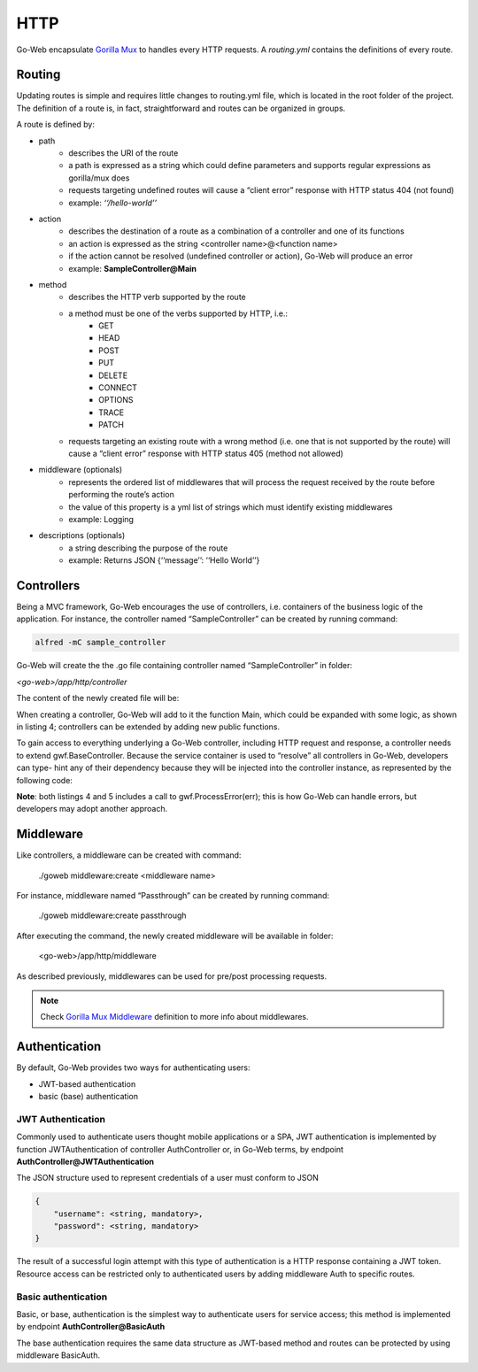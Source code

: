 HTTP
####
Go-Web encapsulate `Gorilla Mux <https://github.com/gorilla/mux>`_ to handles every HTTP requests. A `routing.yml` contains
the definitions of every route.


Routing
-------
Updating routes is simple and requires little changes to routing.yml file, which is located in the root folder of the project.
The definition of a route is, in fact, straightforward and routes can be organized in groups.

A route is defined by:

* path
    * describes the URI of the route
    * a path is expressed as a string which could define parameters and supports regular expressions as gorilla/mux does
    * requests targeting undefined routes will cause a “client error” response with HTTP status 404 (not found)
    * example: *‘‘/hello-world’’*
* action
    * describes the destination of a route as a combination of a controller and one of its functions
    * an action is expressed as the string <controller name>@<function name>
    * if the action cannot be resolved (undefined controller or action), Go-Web will produce an error
    * example: **SampleController@Main**
* method
    * describes the HTTP verb supported by the route
    * a method must be one of the verbs supported by HTTP, i.e.:
        * GET
        * HEAD
        * POST
        * PUT
        * DELETE
        * CONNECT
        * OPTIONS
        * TRACE
        * PATCH
    * requests targeting an existing route with a wrong method (i.e. one that is not supported by the route) will cause a “client error” response with HTTP status 405 (method not allowed)
* middleware (optionals)
    * represents the ordered list of middlewares that will process the request received by the route before performing the route’s action
    * the value of this property is a yml list of strings which must identify existing middlewares
    * example: Logging
* descriptions (optionals)
    * a string describing the purpose of the route
    * example: Returns JSON {‘‘message’’: ‘‘Hello World’’}

Controllers
-----------
Being a MVC framework, Go-Web encourages the use of controllers, i.e. containers of the business logic of the application.
For instance, the controller named “SampleController” can be created by running command:

.. code-block:: bash

    alfred -mC sample_controller


Go-Web will create the the .go file containing controller named “SampleController” in folder:

*<go-web>/app/http/controller*

The content of the newly created file will be:

.. code-block:: go
    :caption: Sample controller

    package controller

    import "github.com/RobyFerro/go-web-framework"

    type SampleController struct{
        gwf.BaseController
    }

    // Main controller method
    func (c *SampleController) Main(){
        // Insert your custom logic
    }

When creating a controller, Go-Web will add to it the function Main, which could be expanded with some logic,
as shown in listing 4; controllers can be extended by adding new public functions.

.. code-block:: go
    :caption: List 4: Sample controller

    package controller

    import (
        "github.com/RobyFerro/go-web-framework"
        "github.com/RobyFerro/go-web/exception"
    )

    type SampleController struct{
        gwf.BaseController
    }

    // Main controller method
    func (c *SampleController) Main() {
        _, err := c.Response.Write([]byte("Hello world")) if err != nil {
            exception.ProcessError(err)
        }
    }

To gain access to everything underlying a Go-Web controller, including HTTP request and response, a controller needs to extend gwf.BaseController.
Because the service container is used to “resolve” all controllers in Go-Web, developers can type- hint any of their dependency because they will be injected into the controller instance, as represented by the following code:

.. code-block:: go
    :caption: List 5: Dependency injection in controller

    package controller

    import (
        "github.com/RobyFerro/go-web-framework" "github.com/RobyFerro/go-web/database/model" "github.com/jinzhu/gorm"
    )

    type SampleController struct{
        gwf.BaseController
    }

    // Main controller method
    func (c *SampleController) Main(db *gorm.DB) {
        var user model.User
        if err := db.Find(&user).Error;err != nil {
            gwf.ProcessError(err)
        }
    }


**Note**: both listings 4 and 5 includes a call to gwf.ProcessError(err); this is how Go-Web can handle errors, but developers may adopt another approach.

Middleware
----------
Like controllers, a middleware can be created with command:

.. highlights:: ./goweb middleware:create <middleware name>

For instance, middleware named “Passthrough” can be created by running command:

.. highlights:: ./goweb middleware:create passthrough

After executing the command, the newly created middleware will be available in folder:

.. highlights:: <go-web>/app/http/middleware

| As described previously, middlewares can be used for pre/post processing requests.

.. note::
    Check `Gorilla Mux Middleware <https://github.com/gorilla/mux#middleware>`_ definition to more info about middlewares.

Authentication
--------------
By default, Go-Web provides two ways for authenticating users:

*  JWT-based authentication
*  basic (base) authentication

JWT Authentication
~~~~~~~~~~~~~~~~~~
Commonly used to authenticate users thought mobile applications or a SPA, JWT authentication is implemented by function JWTAuthentication of controller AuthController or, in Go-Web terms,
by endpoint **AuthController@JWTAuthentication**

The JSON structure used to represent credentials of a user must conform to JSON

.. code-block:: none

    {
        "username": <string, mandatory>,
        "password": <string, mandatory>
    }

The result of a successful login attempt with this type of authentication is a HTTP response containing a JWT token.
Resource access can be restricted only to authenticated users by adding middleware Auth to specific routes.

Basic authentication
~~~~~~~~~~~~~~~~~~~~~~~~~~~
Basic, or base, authentication is the simplest way to authenticate users for service access; this method is implemented by endpoint
**AuthController@BasicAuth**

The base authentication requires the same data structure as JWT-based method and routes can be protected by using middleware BasicAuth.


